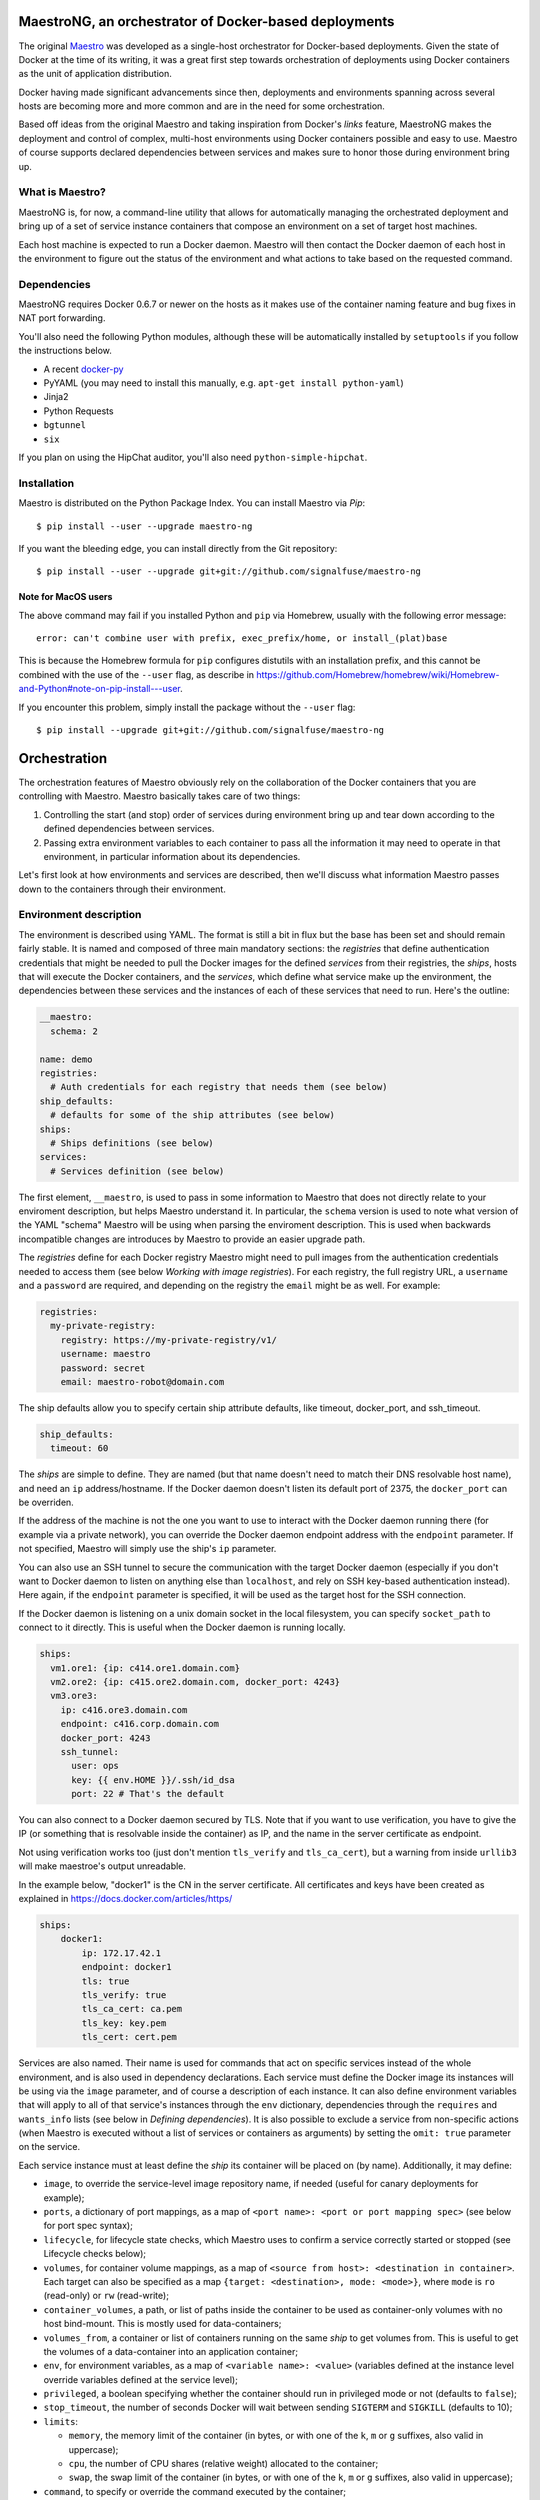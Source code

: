 MaestroNG, an orchestrator of Docker-based deployments
======================================================

|Build Status|

The original `Maestro <http://github.com/toscanini/maestro>`__ was
developed as a single-host orchestrator for Docker-based deployments.
Given the state of Docker at the time of its writing, it was a great
first step towards orchestration of deployments using Docker containers
as the unit of application distribution.

Docker having made significant advancements since then, deployments and
environments spanning across several hosts are becoming more and more
common and are in the need for some orchestration.

Based off ideas from the original Maestro and taking inspiration from
Docker's *links* feature, MaestroNG makes the deployment and control of
complex, multi-host environments using Docker containers possible and
easy to use. Maestro of course supports declared dependencies between
services and makes sure to honor those during environment bring up.

What is Maestro?
----------------

MaestroNG is, for now, a command-line utility that allows for
automatically managing the orchestrated deployment and bring up of a set
of service instance containers that compose an environment on a set of
target host machines.

Each host machine is expected to run a Docker daemon. Maestro will then
contact the Docker daemon of each host in the environment to figure out
the status of the environment and what actions to take based on the
requested command.

Dependencies
------------

MaestroNG requires Docker 0.6.7 or newer on the hosts as it makes use of
the container naming feature and bug fixes in NAT port forwarding.

You'll also need the following Python modules, although these will be
automatically installed by ``setuptools`` if you follow the instructions
below.

-  A recent `docker-py <http://github.com/dotcloud/docker-py>`__
-  PyYAML (you may need to install this manually, e.g.
   ``apt-get install python-yaml``)
-  Jinja2
-  Python Requests
-  ``bgtunnel``
-  ``six``

If you plan on using the HipChat auditor, you'll also need
``python-simple-hipchat``.

Installation
------------

Maestro is distributed on the Python Package Index. You can install
Maestro via *Pip*:

::

    $ pip install --user --upgrade maestro-ng

If you want the bleeding edge, you can install directly from the Git
repository:

::

    $ pip install --user --upgrade git+git://github.com/signalfuse/maestro-ng

Note for MacOS users
~~~~~~~~~~~~~~~~~~~~

The above command may fail if you installed Python and ``pip`` via
Homebrew, usually with the following error message:

::

    error: can't combine user with prefix, exec_prefix/home, or install_(plat)base

This is because the Homebrew formula for ``pip`` configures distutils
with an installation prefix, and this cannot be combined with the use of
the ``--user`` flag, as describe in
https://github.com/Homebrew/homebrew/wiki/Homebrew-and-Python#note-on-pip-install---user.

If you encounter this problem, simply install the package without the
``--user`` flag:

::

    $ pip install --upgrade git+git://github.com/signalfuse/maestro-ng

Orchestration
=============

The orchestration features of Maestro obviously rely on the
collaboration of the Docker containers that you are controlling with
Maestro. Maestro basically takes care of two things:

1. Controlling the start (and stop) order of services during environment
   bring up and tear down according to the defined dependencies between
   services.
2. Passing extra environment variables to each container to pass all the
   information it may need to operate in that environment, in particular
   information about its dependencies.

Let's first look at how environments and services are described, then
we'll discuss what information Maestro passes down to the containers
through their environment.

Environment description
-----------------------

The environment is described using YAML. The format is still a bit in
flux but the base has been set and should remain fairly stable. It is
named and composed of three main mandatory sections: the *registries*
that define authentication credentials that might be needed to pull the
Docker images for the defined *services* from their registries, the
*ships*, hosts that will execute the Docker containers, and the
*services*, which define what service make up the environment, the
dependencies between these services and the instances of each of these
services that need to run. Here's the outline:

.. code:: yaml

    __maestro:
      schema: 2

    name: demo
    registries:
      # Auth credentials for each registry that needs them (see below)
    ship_defaults:
      # defaults for some of the ship attributes (see below)
    ships:
      # Ships definitions (see below)
    services:
      # Services definition (see below)

The first element, ``__maestro``, is used to pass in some information to
Maestro that does not directly relate to your enviroment description,
but helps Maestro understand it. In particular, the ``schema`` version
is used to note what version of the YAML "schema" Maestro will be using
when parsing the enviroment description. This is used when backwards
incompatible changes are introduces by Maestro to provide an easier
upgrade path.

The *registries* define for each Docker registry Maestro might need to
pull images from the authentication credentials needed to access them
(see below *Working with image registries*). For each registry, the full
registry URL, a ``username`` and a ``password`` are required, and
depending on the registry the ``email`` might be as well. For example:

.. code:: yaml

    registries:
      my-private-registry:
        registry: https://my-private-registry/v1/
        username: maestro
        password: secret
        email: maestro-robot@domain.com

The ship defaults allow you to specify certain ship attribute defaults,
like timeout, docker\_port, and ssh\_timeout.

.. code:: yaml

    ship_defaults:
      timeout: 60

The *ships* are simple to define. They are named (but that name doesn't
need to match their DNS resolvable host name), and need an ``ip``
address/hostname. If the Docker daemon doesn't listen its default port
of 2375, the ``docker_port`` can be overriden.

If the address of the machine is not the one you want to use to interact
with the Docker daemon running there (for example via a private
network), you can override the Docker daemon endpoint address with the
``endpoint`` parameter. If not specified, Maestro will simply use the
ship's ``ip`` parameter.

You can also use an SSH tunnel to secure the communication with the
target Docker daemon (especially if you don't want to Docker daemon to
listen on anything else than ``localhost``, and rely on SSH key-based
authentication instead). Here again, if the ``endpoint`` parameter is
specified, it will be used as the target host for the SSH connection.

If the Docker daemon is listening on a unix domain socket in the local
filesystem, you can specify ``socket_path`` to connect to it directly.
This is useful when the Docker daemon is running locally.

.. code:: yaml

    ships:
      vm1.ore1: {ip: c414.ore1.domain.com}
      vm2.ore2: {ip: c415.ore2.domain.com, docker_port: 4243}
      vm3.ore3:
        ip: c416.ore3.domain.com
        endpoint: c416.corp.domain.com
        docker_port: 4243
        ssh_tunnel:
          user: ops
          key: {{ env.HOME }}/.ssh/id_dsa
          port: 22 # That's the default

You can also connect to a Docker daemon secured by TLS. Note that if you
want to use verification, you have to give the IP (or something that is
resolvable inside the container) as IP, and the name in the server
certificate as endpoint.

Not using verification works too (just don't mention ``tls_verify`` and
``tls_ca_cert``), but a warning from inside ``urllib3`` will make
maestroe's output unreadable.

In the example below, "docker1" is the CN in the server certificate. All
certificates and keys have been created as explained in
https://docs.docker.com/articles/https/

.. code:: yaml

    ships:
        docker1:
            ip: 172.17.42.1
            endpoint: docker1
            tls: true
            tls_verify: true
            tls_ca_cert: ca.pem
            tls_key: key.pem
            tls_cert: cert.pem

Services are also named. Their name is used for commands that act on
specific services instead of the whole environment, and is also used in
dependency declarations. Each service must define the Docker image its
instances will be using via the ``image`` parameter, and of course a
description of each instance. It can also define environment variables
that will apply to all of that service's instances through the ``env``
dictionary, dependencies through the ``requires`` and ``wants_info``
lists (see below in *Defining dependencies*). It is also possible to
exclude a service from non-specific actions (when Maestro is executed
without a list of services or containers as arguments) by setting the
``omit: true`` parameter on the service.

Each service instance must at least define the *ship* its container will
be placed on (by name). Additionally, it may define:

-  ``image``, to override the service-level image repository name, if
   needed (useful for canary deployments for example);
-  ``ports``, a dictionary of port mappings, as a map of
   ``<port name>: <port or port mapping spec>`` (see below for port spec
   syntax);
-  ``lifecycle``, for lifecycle state checks, which Maestro uses to
   confirm a service correctly started or stopped (see Lifecycle checks
   below);
-  ``volumes``, for container volume mappings, as a map of
   ``<source from host>: <destination in container>``. Each target can
   also be specified as a map ``{target: <destination>, mode: <mode>}``,
   where ``mode`` is ``ro`` (read-only) or ``rw`` (read-write);
-  ``container_volumes``, a path, or list of paths inside the container
   to be used as container-only volumes with no host bind-mount. This is
   mostly used for data-containers;
-  ``volumes_from``, a container or list of containers running on the
   same *ship* to get volumes from. This is useful to get the volumes of
   a data-container into an application container;
-  ``env``, for environment variables, as a map of
   ``<variable name>: <value>`` (variables defined at the instance level
   override variables defined at the service level);
-  ``privileged``, a boolean specifying whether the container should run
   in privileged mode or not (defaults to ``false``);
-  ``stop_timeout``, the number of seconds Docker will wait between
   sending ``SIGTERM`` and ``SIGKILL`` (defaults to 10);
-  ``limits``:

   -  ``memory``, the memory limit of the container (in bytes, or with
      one of the ``k``, ``m`` or ``g`` suffixes, also valid in
      uppercase);
   -  ``cpu``, the number of CPU shares (relative weight) allocated to
      the container;
   -  ``swap``, the swap limit of the container (in bytes, or with one
      of the ``k``, ``m`` or ``g`` suffixes, also valid in uppercase);

-  ``command``, to specify or override the command executed by the
   container;
-  ``net``, to specify the container's network mode (one of ``bridge``
   -- the default, ``host``, ``container:<name|id>`` or ``none`` to
   disable networking altogether);
-  ``restart``, to specify the restart policy (see Restart Policy
   below);
-  ``dns``, to specify one (as a single IP address) or more DNS servers
   (as a list) to be declared inside the container.

.. code:: yaml

    services:
      zookeeper:
        image: zookeeper:3.4.5
        instances:
          zk-1:
            ship: vm1.ore1
            ports: {client: 2181, peer: 2888, leader_election: 3888}
            lifecycle:
              running: [{type: tcp, port: client}]
            privileged: true
            volumes:
              /data/zookeeper: /var/lib/zookeeper
            limits:
              memory: 1g
              cpu: 2
          zk-2:
            ship: vm2.ore1
            ports: {client: 2181, peer: 2888, leader_election: 3888}
            lifecycle:
              running: [{type: tcp, port: client}]
            volumes:
              /data/zookeeper: /var/lib/zookeeper
            limits:
              memory: 1g
              cpu: 2
      kafka:
        image: kafka:latest
        requires: [ zookeeper ]
        instances:
          kafka-broker:
            ship: vm2.ore1
            ports: {broker: 9092}
            lifecycle:
              running: [{type: tcp, port: broker}]
            volumes:
              /data/kafka: /var/lib/kafka
              /etc/locatime:
                target: /etc/localtime
                mode: ro
            env:
              BROKER_ID: 0
            stop_timeout: 2
            limits:
              memory: 5G
              swap: 200m
              cpu: 10
            dns: [ 8.8.8.8, 8.8.4.4 ]
            net: host
            restart:
              name: on-failure
              maximum_retry_count: 3

Defining dependencies
---------------------

Services can depend on each other (circular dependencies are not
supported though). This dependency tree instructs Maestro to start and
stop the services in an order that will respect these dependencies.
Dependent services are started before services that depend on them, and
conversly leaves of the dependency tree are stopped before the services
they depend on so that at no point in time a service may run without its
dependencies -- unless this was forced by the user with the ``-o`` flag
of course.

Defining dependencies is done by giving a list of the dependent service
names in the service block:

.. code:: yaml

    services:
      mysql:
        image: mysql
        instances:
          mysql-server-1: { ... }

      web:
        image: nginx
        requires: [ mysql ]
        instances:
          www-1: { ... }

Defining a dependency also makes Maestro inject into the instances of
the service environment variables that describe where the instances of
the service it depends on can be found (similarly to Docker links). See
"How Maestro orchestrates" below for more details on these variables.

It is also possible to define "soft" dependencies that do not impact the
start/stop orders but that still make Maestro inject these variables.
This can be useful if you know your application gracefully handles its
dependencies not being present at start time, through reconnects and
retries for examples. Defining soft dependencies is done via the
``wants_info`` entry:

.. code:: yaml

    services:
      mysql:
        image: mysql
        instances:
          mysql-server-1: { ... }

      web:
        image: nginx
        wants_info: [ mysql ]
        instances:
          www-1: { ... }

Port mapping syntax
-------------------

Maestro supports several syntaxes for specifying port mappings. Unless
the syntax supports and/or specifies it, Maestro will make the following
assumptions:

-  the exposed and external ports are the same (*exposed* means the port
   bound to inside the container, *external* means the port mapped by
   Docker on the host to the port inside the container);
-  the protocol is TCP (``/tcp``);
-  the external port is bound on all host interfaces using the
   ``0.0.0.0`` address.

The simplest form is a single numeric value, which maps the given TCP
port from the container to all interfaces of the host on that same port:

.. code:: yaml

    # 25/tcp -> 0.0.0.0:25/tcp
    ports: {smtp: 25}

If you want UDP, you can specify so:

.. code:: yaml

    # 53/udp -> 0.0.0.0:53/udp
    ports: {dns: 53/udp}

If you want a different external port, you can specify a mapping by
separating the two port numbers by a colon:

.. code:: yaml

    # 25/tcp -> 0.0.0.0:2525/tcp
    ports: {smtp: "25:2525"}

Similarly, specifying the protocol (they should match!):

.. code:: yaml

    # 53/udp -> 0.0.0.0:5353/udp
    ports: {dns: "53/udp:5353/udp"}

You can also use the dictionary form for any of these:

.. code:: yaml

    ports:
      # 25/tcp -> 0.0.0.0:25/tcp
      smtp:
        exposed: 25
        external: 25

      # 53/udp -> 0.0.0.0:5353/udp
      dns:
        exposed: 53/udp
        external: 5353/udp

If you need to bind to a specific interface or IP address on the host,
you need to use the dictionary form:

.. code:: yaml

    # 25/tcp -> 192.168.10.2:25/tcp
    ports:
      smtp:
        exposed: 25
        external: [ 192.168.10.2, 25 ]


      # 53/udp -> 192.168.10.2:5353/udp
      dns:
        exposed: 53/udp
        external: [ 192.168.10.2, 5353/udp ]

Note that YAML supports references, which means you don't have to repeat
your *ship*'s IP address if you do something like this:

.. code:: yaml

    ship:
      demo: {ip: &demoip 192.168.10.2, docker_port: 4243}

    services:
      ...
        ports:
          smtp:
            exposed: 25/tcp
            external: [ *demoip, 25/tcp ]

Port mappings and named ports
-----------------------------

When services depend on each other, they most likely need to
communicate. If service B depends on service A, service B needs to be
configured with information on how to reach service A (its host and
port).

Even though Docker can provide inter-container networking, in a
multi-host environment this is not possible. Maestro also needs to keep
in mind that not all hosting and cloud providers provide advanced
networking features like multicast or bridged frames. This is why
Maestro makes the choice of always using the host's external IP address
and relies on traditional layer 3 communication between containers.

There is no performance hit from this, even when two containers on the
same host communicate, and it enables inter-host communication in a more
generic way regardless of where the two containers are located. Of
course, it is up to you to make sure that the hosts in your environment
can communicate with each other.

Note that even though Maestro allows for fully customizable port
mappings from the container to the host (see Port mapping syntax) above,
it is usually recommended to use the same port number inside and outside
the container. It makes it slightly easier for troubleshooting and some
services (Cassandra is one example) assume that all their nodes use the
same port(s), so the port they know about inside the container may need
to be the external port they use to connect to one of their peers.

One of the downsides of this approach is that if you run multiple
instances of the same service on the same host, you need to manually
make sure they don't use the same ports, through their configuration,
when that's possible.

Finally, Maestro uses *named* ports, where each port your configure for
each service instance is named. This name is the name used by the
instance container to find out how it should be configured and on which
port(s) it needs to listen, but it's also the name used for each port
exposed through environment variables to other containers. This way, a
dependent service can know the address of a remote service, and the
specific port number of a desired endpoint. For example, service
depending on ZooKeeper would be looking for its ``client`` port.

Volume bindings
---------------

Volume bindings are specified in a way similar to ``docker-py`` and
Docker's expected format, and the ``mode`` (read-only 'ro', or
read-write 'rw') can be specified for each binding if needed. Volume
bindings default to being read-write.

.. code:: yaml

    volumes:
      # This will be a read-write binding
      /on/the/host: /inside/the/container

      # This will be a read-only binding
      /also/on/the/host/:
        target: /inside/the/container/too
        mode: ro

Note that it is currently not possible to bind-mount the same host
location into two distinct places inside the container as this is not
supported by ``docker-py`` (it's a dictionary keyed on the host
location).

Container-only volumes can be specified with the ``container_volumes``
setting on each instance, as a path or list of paths:

.. code:: yaml

    container_volumes:
      - /inside/the/container/1
      - /inside/the/container/2

Finally, you can get the volumes of one or more containers into a
container with the ``volumes_from`` feature of Docker, as long as the
containers run on the same ship:

.. code:: yaml

    # other1 and other2 run on the same ship as this container
    volumes_from: [ other1, other2 ]

Lifecycle checks
----------------

When controlling containers (your service instances), Maestro can
perform additional checks to confirm that the service reached the
desired lifecycle state, in addition to looking at the state of the
container itself. A common use-case for example is to check for a given
service port to become available to confirm that the application
correctly started and is accepting connections.

When starting containers, Maestro will execute all the lifecycle checks
for the ``running`` target state; all must pass for the instance to be
considered correctly up and running. Similarly, after stopping a
container, Maestro will execute all ``stopped`` target state checks.

Checks are defined via the ``lifecycle`` dictionary for each defined
instance. The following checks are available: TCP port pinging, and
script execution (using the return code). Keep in mind that if no
``running`` lifecycle checks are defined, Maestro considers the service
up as soon as the container is up and will keep going with the
orchestration play immediately.

**TCP port pinging** makes Maestro attempt to connect to the configured
port (by name), once per second until it succeeds or the ``max_wait``
value is reached (defaults to 300 seconds).

Assuming your instance declares a ``client`` named port, you can make
Maestro wait up to 10 seconds for this port to become available by doing
the following:

.. code:: yaml

    services:
      zookeeper:
        image: zookeeper:3.4.5
        ports: {client: 2181}
        lifecycle:
          running:
            - {type: tcp, port: client, max_wait: 10}

**HTTP Request** makes Maestro execute web requests to a target, once
per second until it succeeds or the ``max_wait`` value is reached
(defaults to 300 seconds).

Assuming your instance declares a ``admin`` named port that runs a
webserver, you can make Maestro wait up to 10 seconds for an HTTP
request to this port for the default path "/" to succeed by doing the
following:

.. code:: yaml

    services:
      frontend:
        image: frontend
        ports: {admin: 8080}
        lifecycle:
          running:
            - {type: http, port: admin, max_wait: 10}

Options: - ``port``, named port for an instance or explicit numbered
port - ``host``, IP or resolvable hostname (defaults to ship.ip) -
``match_regex``, regular expression to test response against (defaults
to checking for HTTP 200 response code) - ``path``, path (including
querystring) to use for request (defaults to /) - ``scheme``, request
scheme (defaults to http) - ``method``, HTTP method (defaults to GET) -
``max_wait``, max number of seconds to wait for a successful response
(defaults to 300) - ``requests_options``, additional dictionary of
options passed directly to python's requests.request() method (e.g.
verify=False to disable certificate validation)

**Script execution** makes Maestro execute the given command, using the
return code to denote the success or failure of the test (a return code
of zero indicates success, as per the Unix convention). The command is
executed a certain number of attempts (defaulting to 180), with a delay
between each attempt of 1 second. For example:

.. code:: yaml

    type: exec
    command: "python my_cool_script.py"
    attempts: 30

The command's execution environment is extended with the same
environment that your running container would have, which means it
contains all the environment information about the container's
configuration, ports, dependencies, etc. You can then use Maestro guest
utility functions to easily grok that information from the environment
(in Python). See "How Maestro orchestrates and service
auto-configuration" and "Guest utils helper functions" below for more
information.

Note that the current working directory is never changed by Maestro
directly; paths to your scripts will be resolved from wherever you run
Maestro, not from where the environment YAML file lives.

Restart policy
--------------

Since version 1.2 docker allows to define the restart policy of a
container when it stops. The available policies are:

-  ``restart: no``, the default. The container is not restarted;
-  ``restart: always``: the container is *always* restarted, regardless
   of its exit code;
-  ``restart: on-failure``: the container is restarted if it exits with
   a non-zero exit code.

You can also specify the number of maximum retries for restarting the
container before giving up:

.. code:: yaml

    restart:
      name: on-failure
      retries: 3

Or as a single string (similar to Docker's command line option):

.. code:: yaml

    restart: "on-failure:3"

How Maestro orchestrates and service auto-configuration
-------------------------------------------------------

The orchestration performed by Maestro is two-fold. The first part is
providing a way for each container to learn about the environment they
evolve into, to discover about their peers and/or the container
instances of other services in their environment. The second part is by
controlling the start/stop sequence of services and their containers,
taking service dependencies into account.

With inspiration from Docker's *links* feature, Maestro utilizes
environment variables to pass information down to each container. Each
container is guaranteed to get the following environment variables:

-  ``DOCKER_IMAGE``: the full name of the image this container is
   started from.
-  ``DOCKER_TAG``: the tag of the image this container is started from.
-  ``SERVICE_NAME``: the friendly name of the service the container is
   an instance of. Note that it is possible to have multiple clusters of
   the same kind of application by giving them distinct friendly names.
-  ``CONTAINER_NAME``: the friendly name of the instance, which is also
   used as the name of the container itself. This will also be the
   visible hostname from inside the container.
-  ``CONTAINER_HOST_ADDRESS``: the external IP address of the host of
   the container. This can be used as the "advertised" address when
   services use dynamic service discovery techniques.

Then, for each container of each service that the container depends on,
a set of environment variables is added:

-  ``<SERVICE_NAME>_<CONTAINER_NAME>_HOST``: the external IP address of
   the host of the container, which is the address the application
   inside the container can be reached with accross the network.
-  For each port declared by the dependent container:
-  ``<SERVICE_NAME>_<CONTAINER_NAME>_<PORT_NAME>_PORT``, containing the
   external, addressable port number.

Each container of a service also gets these two variables for each
instance of that service so it knows about its peers. It also gets the
following variable for each port defined:

-  ``<SERVICE_NAME>_<CONTAINER_NAME>_<PORT_NAME>_INTERNAL_PORT``,
   containing the exposed (internal) port number that is, most likely,
   only reachable from inside the container and usually the port the
   application running in the container wants to bind to.

With all this information available in the container's environment, each
container can then easily know about its surroundings and the other
services it might need to talk to. It then becomes really easy to bridge
the gap between the information Maestro provides to the container via
its environment and the application you want to run inside the
container.

You could, of course, have your application directly read the
environment variables pushed in by Maestro. But that would tie your
application logic to Maestro, a specific orchestration system; you do
not want that. Instead, you can write a *startup script* that will
inspect the environment and generate a configuration file for your
application (or pass in command-line flags).

To make this easier, Maestro provides a set of helper functions
available in its ``maestro.guestutils`` module. The recommended (or
easiest) way to build this startup script is to write it in Python, and
have the Maestro package installed in your container.

Links
-----

Maestro also supports defining links to link same-host containers
together via Docker's Links feature. Read more about `Docker
Links <http://docs.docker.io/en/latest/use/working_with_links_names/>`__
to learn more. Note that the format of the environment variables is not
the same as the ones Maestro inserts into the container's environment,
so software running inside the containers needs to deal with that on its
own.

Defining links is done through the instance-level ``links`` section,
with each link defined as a child in the format ``name: alias``:

.. code:: yaml

    services:
      myservice:
        image: ...
        instances:
          myservice-1:
            # ...
            links:
              mongodb01: db

Guest utils helper functions
----------------------------

To make use of the Maestro guest utils functions, you'll need to have
the Maestro package installed inside your container. You can easily
achieve this by adding the following to your Dockerfile (select the
version of Maestro that you need):

::

    ENV DEBIAN_FRONTEND noninteractive
    RUN apt-get update
    RUN apt-get -y install python python-pip git
    RUN pip install git+git://github.com/signalfuse/maestro-ng

This will install the latest available version of Maestro. Feel free to
change that to any other version of Maestro you like or need.

Then, from your startup script (in Python), do:

::

    from maestro.guestutils import *

And you're ready to go. Here's a summary of the functions available at
your disposal that will make your life much easier:

-  ``get_environment_name()`` returns the name of the environment as
   defined in the description file. Could be useful to namespace
   information inside ZooKeeper for example.
-  ``get_service_name()`` returns the friendly name of the service the
   container is a member of.
-  ``get_container_name()`` returns the friendly name of the container
   itself.
-  ``get_container_host_address()`` returns the IP address or hostname
   of the host of the container. Useful if your application needs to
   advertise itself to some service discovery system.
-  ``get_container_internal_address()`` returns the IP address assigned
   to the container itself by Docker (its private IP address).
-  ``get_port(name, default)`` will return the exposed (internal) port
   number of a given named port for the current container instance. This
   is useful to set configuration parameters for example.

Another very useful function is the ``get_node_list`` function. It takes
in a service name and an optional list of port names and returns the
list of IP addresses/hostname of the containers of that service. For
each port specified, in order, it will append ``:<port number>`` to each
host with the external port number. For example, if you want to return
the list of ZooKeeper endpoints with their client ports:

.. code:: python

    get_node_list('zookeeper', ports=['client']) -> ['c414.ore1.domain.com:2181', 'c415.ore1.domain.com:2181']

Other functions you might need are:

-  ``get_specific_host(service, container)``, which can be used to
   return the hostname or IP address of a specific container from a
   given service, and
-  ``get_specific_port(service, container, port, default)``, to retrieve
   the external port number of a specific named port of a given
   container.
-  ``get_specific_exposed_port(service, container, port, default)``, to
   retrieve the exposed (internal) port number of a specific named port
   of a given container.

Working with image registries
-----------------------------

When Maestro needs to start a new container, it will do whatever it can
to make sure the image this container needs is available; the image full
name is specified at the service level.

Maestro will first check if the target Docker daemon reports the image
to be available. If the image is not available, or if the ``-r`` flag
was passed on the command-line (to force refresh the images), Maestro
will attempt to pull the image.

To do so, it will first analyze the name of the image and try to
identify a registry name (for example
``my-private-registry/my-image:tag``, the address of the registry is
``my-private-registry``) and look for a corresponding entry in the
``registries`` section of the environment description file to look for
authentication credentials. Note that Maestro will also look at each
registry's address FQDN for a match as a fallback.

You can also put your credentials into ``${HOME}/.dockercfg`` in the
appropriate format expected by Docker and ``docker-py``. Maestro, via
the ``docker-py`` library, will also be looking at the contents of this
file for credentials to registries you are already logged in against.

If credentials are found, Maestro will login to the registry before
attempting to pull the image.

Passing extra environment variables
-----------------------------------

You can pass in or override arbitrary environment variables by providing
a dictionary of environment variables key/value pairs. This can be done
both at the service level and the container level; the latter taking
precedence:

.. code:: yaml

    services:
      myservice:
        image: ...
        env:
          FOO: bar
        instance-1:
          ship: host
          env:
            FOO: overrides bar
            FOO_2: bar2

Additionally, Maestro will automatically expand all levels of YAML lists
in environment variable values. The following are equivalent:

.. code:: yaml

    env:
      FOO: This is a test
      BAR: [ This, [ is, a ], test ]

This becomes useful when used in conjunction with YAML references to
build more complex environment variable values:

.. code:: yaml

    _globals:
      DEFAULT_JVM_OPTS: &jvmopts [ '-Xms500m', '-Xmx2g', '-showversion', '-server' ]

    ...

    env:
      JVM_OPTS: [ *jvmopts, '-XX:+UseConcMarkSweep' ]

Usage
=====

Once installed, Maestro is available both as a library through the
``maestro`` package and as an executable. To run Maestro, simply execute
``maestro``. Note that if you didn't install Maestro system-wide, you
can still run it with the same commands as long as your ``PYTHONPATH``
contains the path to your ``maestro-ng`` repository clone and using
``python -m maestro ...``.

::

    $ maestro -h
    usage: maestro [-h] [-f FILE] [-v]
                   {status,pull,start,stop,restart,logs,deptree} ...

    Maestro, Docker container orchestrator.

    positional arguments:
      {status,pull,start,stop,restart,logs,deptree}
        status              display container status
        pull                pull images from repository
        start               start services and containers
        stop                stop services and containers
        restart             restart services and containers
        logs                show logs from a container
        deptree             show the dependency tree
        complete            shell auto-completion helper

    optional arguments:
      -h, --help            show this help message and exit
      -f FILE, --file FILE  read environment description from FILE (use - for
                            stdin, defaults to ./maestro.yaml)
      -v, --version         show program version and exit

You can then get help on each individual command with:

::

    $ maestro start -h
    usage: maestro start [-h] [-c LIMIT] [-d] [-i] [-r] [thing [thing ...]]

    Start services and containers

    positional arguments:
      thing                 container(s) or service(s) to display

    optional arguments:
      -h, --help            show this help message and exit
      -c LIMIT, --concurrency LIMIT
                            limit how many containers can be acted on at the same
                            time to LIMIT
      -d, --with-dependencies
                            include dependencies
      -i, --ignore-dependencies
                            ignore dependency order
      -r, --refresh-images  force refresh of container images from registry

By default, Maestro will read the environment description configuration
from the ``maestro.yaml`` file in the current directory. You can
override this with the ``-f`` flag to specify the path to the
environment configuration file. Additionally, you can use ``-`` to read
the configuration from ``stdin``. The following commands are identical:

::

    $ maestro status
    $ maestro -f maestro.yaml status
    $ maestro -f - status < maestro.yaml

The first positional argument is a command you want Maestro to execute.
The available commands are ``status``, ``start``, ``stop``, ``restart``,
``logs`` and ``deptree``. They should all be self-explanatory.

Most commands operate on one or more "things", which can be services or
instances, by name. When passing service names, Maestro will
automatically expand those to their corresponding list of instances. The
``logs`` command is the only one that operates on strictly one container
instance.

Impact of defined dependencies on orchestration order
-----------------------------------------------------

One of the main features of Maestro is its understand of dependencies
between services. When Maestro carries out an orchestration action,
dependencies are always considered unless the
``-i | --ignore-dependencies`` flag is passed.

**But Maestro will only respect the dependencies to other services and
containers that the current orchestration action includes.** If you want
Maestro to automatically include the dependencies of the services or
containers you want to act on in the orchestration that will be carried
out, you must pass the ``-d | --with-dependencies`` flag!

For example, assuming we have two services, ZooKeeper (``zookeeper``)
and Kafka (``kafka``). Kafka depends on ZooKeeper:

::

    # Starts Kafka and only Kafka:
    $ maestro start kafka

    # Starts ZooKeeper, then Kafka:
    $ maestro start -d kafka
    # Which is equivalent to:
    $ maestro start kafka zookeeper

    # Starts ZooKeeper and Kafka at the same time (includes dependencies but
    # ignores dependency order constraints):
    $ maestro start -d -i kafka

Examples of Docker images with Maestro orchestration
====================================================

For examples of Docker images that are suitable for use with Maestro,
you can look at the following repositories:

-  | http://github.com/signalfuse/docker-cassandra
   |  A Cassandra image. Nodes within the same cluster are automatically
     used as Gossip seed peers.

-  | http://github.com/signalfuse/docker-elasticsearch
   |  ElasicSearch with ZooKeeper-based discovery instead of the
     multicast-based discovery, to work in cloud environments.

-  | http://github.com/signalfuse/docker-zookeeper
   |  A ZooKeeper image, automatically creating a cluster with the other
     instances in the same environment.

.. |Build Status| image:: https://travis-ci.org/signalfuse/maestro-ng.png
   :target: https://travis-ci.org/signalfuse/maestro-ng


